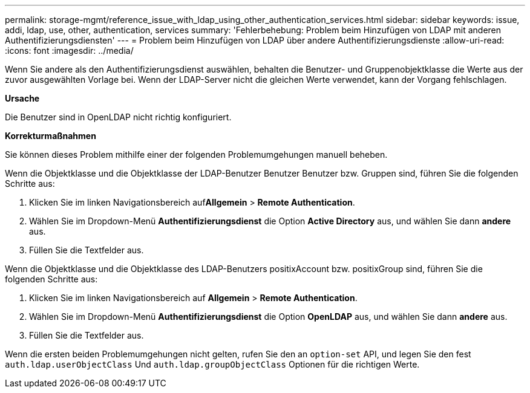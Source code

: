 ---
permalink: storage-mgmt/reference_issue_with_ldap_using_other_authentication_services.html 
sidebar: sidebar 
keywords: issue, addi, ldap, use, other, authentication, services 
summary: 'Fehlerbehebung: Problem beim Hinzufügen von LDAP mit anderen Authentifizierungsdiensten' 
---
= Problem beim Hinzufügen von LDAP über andere Authentifizierungsdienste
:allow-uri-read: 
:icons: font
:imagesdir: ../media/


[role="lead"]
Wenn Sie andere als den Authentifizierungsdienst auswählen, behalten die Benutzer- und Gruppenobjektklasse die Werte aus der zuvor ausgewählten Vorlage bei. Wenn der LDAP-Server nicht die gleichen Werte verwendet, kann der Vorgang fehlschlagen.

*Ursache*

Die Benutzer sind in OpenLDAP nicht richtig konfiguriert.

*Korrekturmaßnahmen*

Sie können dieses Problem mithilfe einer der folgenden Problemumgehungen manuell beheben.

Wenn die Objektklasse und die Objektklasse der LDAP-Benutzer Benutzer Benutzer bzw. Gruppen sind, führen Sie die folgenden Schritte aus:

. Klicken Sie im linken Navigationsbereich auf**Allgemein** > *Remote Authentication*.
. Wählen Sie im Dropdown-Menü *Authentifizierungsdienst* die Option *Active Directory* aus, und wählen Sie dann *andere* aus.
. Füllen Sie die Textfelder aus.


Wenn die Objektklasse und die Objektklasse des LDAP-Benutzers positixAccount bzw. positixGroup sind, führen Sie die folgenden Schritte aus:

. Klicken Sie im linken Navigationsbereich auf **Allgemein** > *Remote Authentication*.
. Wählen Sie im Dropdown-Menü *Authentifizierungsdienst* die Option *OpenLDAP* aus, und wählen Sie dann *andere* aus.
. Füllen Sie die Textfelder aus.


Wenn die ersten beiden Problemumgehungen nicht gelten, rufen Sie den an `option-set` API, und legen Sie den fest `auth.ldap.userObjectClass` Und `auth.ldap.groupObjectClass` Optionen für die richtigen Werte.
